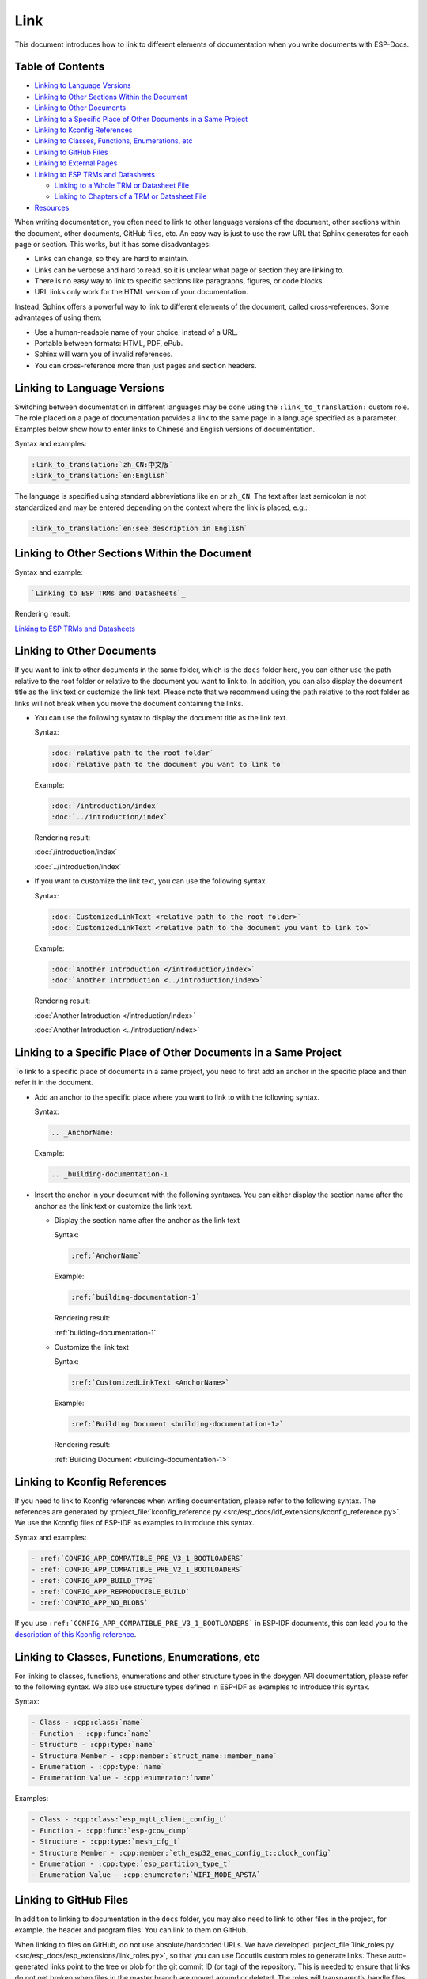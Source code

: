Link
====

This document introduces how to link to different elements of documentation when you write documents with ESP-Docs.

Table of Contents
-----------------

- `Linking to Language Versions`_
- `Linking to Other Sections Within the Document`_
- `Linking to Other Documents`_
- `Linking to a Specific Place of Other Documents in a Same Project`_
- `Linking to Kconfig References`_
- `Linking to Classes, Functions, Enumerations, etc`_
- `Linking to GitHub Files`_
- `Linking to External Pages`_
- `Linking to ESP TRMs and Datasheets`_

  - `Linking to a Whole TRM or Datasheet File`_
  - `Linking to Chapters of a TRM or Datasheet File`_

- `Resources`_

When writing documentation, you often need to link to other language versions of the document, other sections within the document, other documents, GitHub files, etc. An easy way is just to use the raw URL that Sphinx generates for each page or section. This works, but it has some disadvantages:

- Links can change, so they are hard to maintain.
- Links can be verbose and hard to read, so it is unclear what page or section they are linking to.
- There is no easy way to link to specific sections like paragraphs, figures, or code blocks.
- URL links only work for the HTML version of your documentation.

Instead, Sphinx offers a powerful way to link to different elements of the document, called cross-references. Some advantages of using them:

- Use a human-readable name of your choice, instead of a URL.
- Portable between formats: HTML, PDF, ePub.
- Sphinx will warn you of invalid references.
- You can cross-reference more than just pages and section headers.

Linking to Language Versions
----------------------------

Switching between documentation in different languages may be done using the ``:link_to_translation:`` custom role. The role placed on a page of documentation provides a link to the same page in a language specified as a parameter. Examples below show how to enter links to Chinese and English versions of documentation.

Syntax and examples:

.. code-block:: text

    :link_to_translation:`zh_CN:中文版`
    :link_to_translation:`en:English`

The language is specified using standard abbreviations like ``en`` or ``zh_CN``. The text after last semicolon is not standardized and may be entered depending on the context where the link is placed, e.g.:

.. code-block:: text

    :link_to_translation:`en:see description in English`

Linking to Other Sections Within the Document
---------------------------------------------

Syntax and example:

.. code-block:: text

    `Linking to ESP TRMs and Datasheets`_

Rendering result:

`Linking to ESP TRMs and Datasheets`_

Linking to Other Documents
--------------------------

If you want to link to other documents in the same folder, which is the ``docs`` folder here, you can either use the path relative to the root folder or relative to the document you want to link to. In addition, you can also display the document title as the link text or customize the link text. Please note that we recommend using the path relative to the root folder as links will not break when you move the document containing the links.

- You can use the following syntax to display the document title as the link text.

  Syntax:

  .. code-block:: text

      :doc:`relative path to the root folder`
      :doc:`relative path to the document you want to link to`

  Example:

  .. code-block:: text

      :doc:`/introduction/index`
      :doc:`../introduction/index`

  Rendering result:

  :doc:`/introduction/index`

  :doc:`../introduction/index`

- If you want to customize the link text, you can use the following syntax.

  Syntax:

  .. code-block:: text

      :doc:`CustomizedLinkText <relative path to the root folder>`
      :doc:`CustomizedLinkText <relative path to the document you want to link to>`

  Example:

  .. code-block:: text

      :doc:`Another Introduction </introduction/index>`
      :doc:`Another Introduction <../introduction/index>`

  Rendering result:

  :doc:`Another Introduction </introduction/index>`

  :doc:`Another Introduction <../introduction/index>`

Linking to a Specific Place of Other Documents in a Same Project
----------------------------------------------------------------

To link to a specific place of documents in a same project, you need to first add an anchor in the specific place and then refer it in the document.

- Add an anchor to the specific place where you want to link to with the following syntax.

  Syntax:

  .. code-block:: text

      .. _AnchorName:

  Example:

  .. code-block:: text

      .. _building-documentation-1

- Insert the anchor in your document with the following syntaxes. You can either display the section name after the anchor as the link text or customize the link text.

  * Display the section name after the anchor as the link text

    Syntax:

    .. code-block:: text

        :ref:`AnchorName`

    Example:

    .. code-block:: text

        :ref:`building-documentation-1`

    Rendering result:

    :ref:`building-documentation-1`

  * Customize the link text

    Syntax:

    .. code-block:: text

        :ref:`CustomizedLinkText <AnchorName>`

    Example:

    .. code-block:: text

        :ref:`Building Document <building-documentation-1>`

    Rendering result:

    :ref:`Building Document <building-documentation-1>`

Linking to Kconfig References
-----------------------------

If you need to link to Kconfig references when writing documentation, please refer to the following syntax. The references are generated by :project_file:`kconfig_reference.py <src/esp_docs/idf_extensions/kconfig_reference.py>`. We use the Kconfig files of ESP-IDF as examples to introduce this syntax.

Syntax and examples:

.. code-block:: text

    - :ref:`CONFIG_APP_COMPATIBLE_PRE_V3_1_BOOTLOADERS`
    - :ref:`CONFIG_APP_COMPATIBLE_PRE_V2_1_BOOTLOADERS`
    - :ref:`CONFIG_APP_BUILD_TYPE`
    - :ref:`CONFIG_APP_REPRODUCIBLE_BUILD`
    - :ref:`CONFIG_APP_NO_BLOBS`

If you use ``:ref:`CONFIG_APP_COMPATIBLE_PRE_V3_1_BOOTLOADERS``` in ESP-IDF documents, this can lead you to the `description of this Kconfig reference <https://docs.espressif.com/projects/esp-idf/en/release-v5.0/esp32/api-reference/kconfig.html#config-app-compatible-pre-v3-1-bootloaders>`__.

.. _link-api-member:

Linking to Classes, Functions, Enumerations, etc
------------------------------------------------

For linking to classes, functions, enumerations and other structure types in the doxygen API documentation, please refer to the following syntax. We also use structure types defined in ESP-IDF as examples to introduce this syntax.

Syntax:

.. code-block:: text

    - Class - :cpp:class:`name`
    - Function - :cpp:func:`name`
    - Structure - :cpp:type:`name`
    - Structure Member - :cpp:member:`struct_name::member_name`
    - Enumeration - :cpp:type:`name`
    - Enumeration Value - :cpp:enumerator:`name`

Examples:

.. code-block:: text

    - Class - :cpp:class:`esp_mqtt_client_config_t`
    - Function - :cpp:func:`esp-gcov_dump`
    - Structure - :cpp:type:`mesh_cfg_t`
    - Structure Member - :cpp:member:`eth_esp32_emac_config_t::clock_config`
    - Enumeration - :cpp:type:`esp_partition_type_t`
    - Enumeration Value - :cpp:enumerator:`WIFI_MODE_APSTA`

Linking to GitHub Files
-----------------------

In addition to linking to documentation in the ``docs`` folder, you may also need to link to other files in the project, for example, the header and program files. You can link to them on GitHub.

When linking to files on GitHub, do not use absolute/hardcoded URLs. We have developed :project_file:`link_roles.py <src/esp_docs/esp_extensions/link_roles.py>`, so that you can use Docutils custom roles to generate links. These auto-generated links point to the tree or blob for the git commit ID (or tag) of the repository. This is needed to ensure that links do not get broken when files in the master branch are moved around or deleted. The roles will transparently handle files that are located in submodules and will link to the submodule’s repository with the correct commit ID.

Syntax and explanation:

.. code-block:: text

    - :project:`path`  - points to directories in the project repository
    - :project_file:`path`  - points to files in the project repository
    - :project_raw:`path`  - points to raw view of files in the project repository
    - :component:`path`  - points to directories in the components directory of the project repository
    - :component_file:`path`  - points to files in the components directory of the project repository
    - :component_raw:`path`  - points to raw view of files in the components directory of the project repository
    - :example:`path`  - points to directories in the examples directory of the project repository
    - :example_file:`path`  - points to files in the examples directory of the project repository
    - :example_raw:`path`  - points to raw view of files in the examples directory of the project repository

Examples:

.. code-block:: text

    - :example:`doxygen/en`
    - :example:`English Version <doxygen/en>`
    - :example_file:`doxygen/en/conf.py`
    - :example_raw:`doxygen/en/conf.py`

Rendering results:

- :example:`doxygen/en`
- :example:`English Version <doxygen/en>`
- :example_file:`doxygen/en/conf.py`
- :example_raw:`doxygen/en/conf.py`

By running ``build-docs gh-linkcheck``, you can search .rst files for presence of hard-coded links (identified by tree/master, blob/master, or raw/master part of the URL). This check is recommended to be added to the CI pipeline.

Linking to External Pages
-------------------------

Generally, you can always use URL to link to external pages. For example, if you want link to Espressif's homepage, you can refer to the following syntax.

Syntax and example:

.. code-block:: text

    Welcome to `Espressif <https://www.espressif.com/>`_!

Rendering result:

Welcome to `Espressif <https://www.espressif.com/>`_!

Please note that if you have several links with the same display text, it will lead to the Sphinx warning ``duplicate explicit target names``. To avoid this issue, you can use two underscores ``__`` at the end of links. For example,

.. code-block:: text

    Welcome to `Espressif <https://www.espressif.com/>`__!

Rendering result:

Welcome to `Espressif <https://www.espressif.com/>`__!

Linking to ESP TRMs and Datasheets
----------------------------------

If you need to link to Espressif's TRMs and datasheets of different targets, you can also use the external links introduced above. However, ESP-Docs offers a simple way by defining the macros {IDF_TARGET_TRM_EN_URL}, {IDF_TARGET_TRM_CH_URL}, {IDF_TARGET_DATASHEET_EN_URL} and {IDF_TARGET_DATASHEET_CH_URL}. You can directly use them to link to related TRMs and datasheets. For details, please refer to :project_file:`format_esp_target.py <src/esp_docs/esp_extensions/format_esp_target.py>`.

Linking to a Whole TRM or Datasheet File
^^^^^^^^^^^^^^^^^^^^^^^^^^^^^^^^^^^^^^^^

You can choose a macro to link to the TRM or datasheet of a specific target in your document.

Syntax and example:

.. code-block:: text

    Please refer to `ESP32-S3 TRM <{IDF_TARGET_TRM_EN_URL}>`__.
    Please refer to `ESP32-S3 Datasheet <{IDF_TARGET_DATASHEET_EN_URL}>`__.

Linking to Chapters of a TRM or Datasheet File
^^^^^^^^^^^^^^^^^^^^^^^^^^^^^^^^^^^^^^^^^^^^^^

You can link to a specific chapter of a TRM or datasheet file by appending #hypertarget-name at the end of the macros. This hypertarget acts like a bookmark.

For example, if you need to refer to Chapter I2C Controller in the ESP32-S3 TRM, use the following link.

Syntax and example:

.. code-block:: text

    For details, please refer to *ESP32-S3 Technical Reference Manual* > *I2C Controller (I2C)* [`PDF <{IDF_TARGET_TRM_EN_URL}#i2c>`__].

For the specific hypertargets of chapters in different ESP TRMs, please refer to `Link to Parts of PDF Using Hypertargets <https://gitlab.espressif.cn:6688/espressif/esp-idf/-/wikis/dev-proc/Link-to-Parts-of-PDF-Using-Hypertargets>`_.

Resources
---------

For more information about links, please refer to `Cross-referencing with Sphinx <https://docs.readthedocs.io/en/stable/guides/cross-referencing-with-sphinx.html>`_.